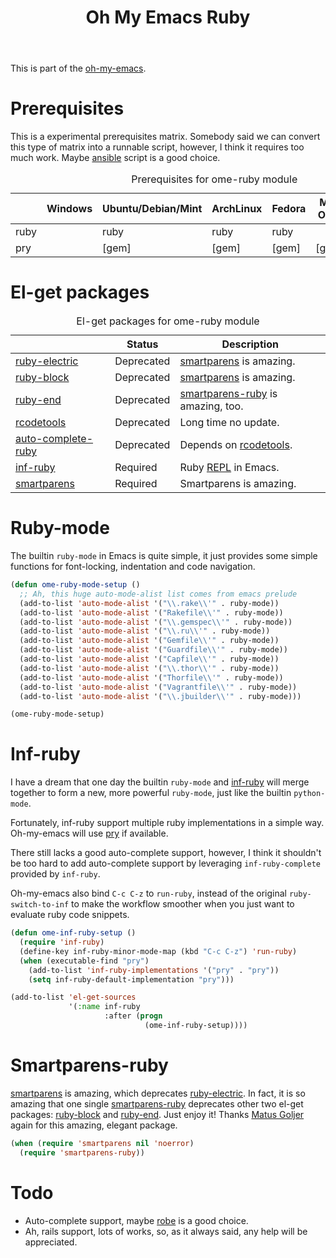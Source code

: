 #+TITLE: Oh My Emacs Ruby
#+OPTIONS: toc:2 num:nil ^:nil

This is part of the [[https://github.com/xiaohanyu/oh-my-emacs][oh-my-emacs]].

* Prerequisites
  :PROPERTIES:
  :CUSTOM_ID: ruby-prerequisites
  :END:

This is a experimental prerequisites matrix. Somebody said we can convert this
type of matrix into a runnable script, however, I think it requires too much
work. Maybe [[http://www.ansibleworks.com/][ansible]] script is a good choice.

#+NAME: ruby-prerequisites-matrix
#+CAPTION: Prerequisites for ome-ruby module
|      | Windows | Ubuntu/Debian/Mint | ArchLinux | Fedora | Mac OS X | Mandatory? |
|------+---------+--------------------+-----------+--------+----------+------------|
| ruby |         | ruby               | ruby      | ruby   |          | Yes        |
| pry  |         | [gem]              | [gem]     | [gem]  | [gem]    | No         |

* El-get packages
  :PROPERTIES:
  :CUSTOM_ID: ruby-el-get-packages
  :END:

#+NAME: ruby-el-get-packages
#+CAPTION: El-get packages for ome-ruby module
|                    | Status     | Description                       |
|--------------------+------------+-----------------------------------|
| [[https://github.com/qoobaa/ruby-electric][ruby-electric]]      | Deprecated | [[https://github.com/Fuco1/smartparens][smartparens]] is amazing.           |
| [[https://github.com/adolfosousa/ruby-block.el][ruby-block]]         | Deprecated | [[https://github.com/Fuco1/smartparens][smartparens]] is amazing.           |
| [[https://github.com/rejeep/ruby-end][ruby-end]]           | Deprecated | [[https://github.com/Fuco1/smartparens/blob/master/smartparens-ruby.el][smartparens-ruby]] is amazing, too. |
| [[http://rubygems.org/gems/rcodetools][rcodetools]]         | Deprecated | Long time no update.              |
| [[http://www.cx4a.org/pub/auto-complete-ruby.el][auto-complete-ruby]] | Deprecated | Depends on [[http://rubygems.org/gems/rcodetools][rcodetools]].            |
| [[https://github.com/nonsequitur/inf-ruby][inf-ruby]]           | Required   | Ruby [[http://en.wikipedia.org/wiki/Read%25E2%2580%2593eval%25E2%2580%2593print_loop][REPL]] in Emacs.               |
| [[https://github.com/Fuco1/smartparens][smartparens]]        | Required   | Smartparens is amazing.           |

* Ruby-mode
  :PROPERTIES:
  :CUSTOM_ID: ruby-mode
  :END:

The builtin =ruby-mode= in Emacs is quite simple, it just provides some simple
functions for font-locking, indentation and code navigation.

#+NAME: ruby-mode
#+BEGIN_SRC emacs-lisp
  (defun ome-ruby-mode-setup ()
    ;; Ah, this huge auto-mode-alist list comes from emacs prelude
    (add-to-list 'auto-mode-alist '("\\.rake\\'" . ruby-mode))
    (add-to-list 'auto-mode-alist '("Rakefile\\'" . ruby-mode))
    (add-to-list 'auto-mode-alist '("\\.gemspec\\'" . ruby-mode))
    (add-to-list 'auto-mode-alist '("\\.ru\\'" . ruby-mode))
    (add-to-list 'auto-mode-alist '("Gemfile\\'" . ruby-mode))
    (add-to-list 'auto-mode-alist '("Guardfile\\'" . ruby-mode))
    (add-to-list 'auto-mode-alist '("Capfile\\'" . ruby-mode))
    (add-to-list 'auto-mode-alist '("\\.thor\\'" . ruby-mode))
    (add-to-list 'auto-mode-alist '("Thorfile\\'" . ruby-mode))
    (add-to-list 'auto-mode-alist '("Vagrantfile\\'" . ruby-mode))
    (add-to-list 'auto-mode-alist '("\\.jbuilder\\'" . ruby-mode)))

  (ome-ruby-mode-setup)
#+END_SRC

* Inf-ruby
  :PROPERTIES:
  :CUSTOM_ID: inf-ruby
  :END:

I have a dream that one day the builtin =ruby-mode= and [[https://github.com/nonsequitur/inf-ruby][inf-ruby]] will merge
together to form a new, more powerful =ruby-mode=, just like the builtin
=python-mode=.

Fortunately, inf-ruby support multiple ruby implementations in a simple
way. Oh-my-emacs will use [[http://pryrepl.org/][pry]] if available.

There still lacks a good auto-complete support, however, I think it shouldn't
be too hard to add auto-complete support by leveraging =inf-ruby-complete=
provided by =inf-ruby=.

Oh-my-emacs also bind =C-c C-z= to =run-ruby=, instead of the original
=ruby-switch-to-inf= to make the workflow smoother when you just want to
evaluate ruby code snippets.

#+NAME: inf-ruby
#+BEGIN_SRC emacs-lisp
  (defun ome-inf-ruby-setup ()
    (require 'inf-ruby)
    (define-key inf-ruby-minor-mode-map (kbd "C-c C-z") 'run-ruby)
    (when (executable-find "pry")
      (add-to-list 'inf-ruby-implementations '("pry" . "pry"))
      (setq inf-ruby-default-implementation "pry")))

  (add-to-list 'el-get-sources
               '(:name inf-ruby
                       :after (progn
                                (ome-inf-ruby-setup))))
#+END_SRC

* Smartparens-ruby
  :PROPERTIES:
  :CUSTOM_ID: smartparens-ruby
  :END:

[[https://github.com/Fuco1/smartparens][smartparens]] is amazing, which deprecates [[https://github.com/qoobaa/ruby-electric][ruby-electric]]. In fact, it is so
amazing that one single [[https://github.com/Fuco1/smartparens/blob/master/smartparens-ruby][smartparens-ruby]] deprecates other two el-get packages:
[[https://github.com/adolfosousa/ruby-block.el][ruby-block]] and [[https://github.com/rejeep/ruby-end][ruby-end]]. Just enjoy it! Thanks [[https://github.com/Fuco1/smartparens/blob/master/smartparens-ruby][Matus Goljer]] again for this
amazing, elegant package.

#+NAME: smartparens-ruby
#+BEGIN_SRC emacs-lisp
  (when (require 'smartparens nil 'noerror)
    (require 'smartparens-ruby))
#+END_SRC

* Todo
- Auto-complete support, maybe [[https://github.com/dgutov/robe][robe]] is a good choice.
- Ah, rails support, lots of works, so, as it always said, any help will be
  appreciated.
